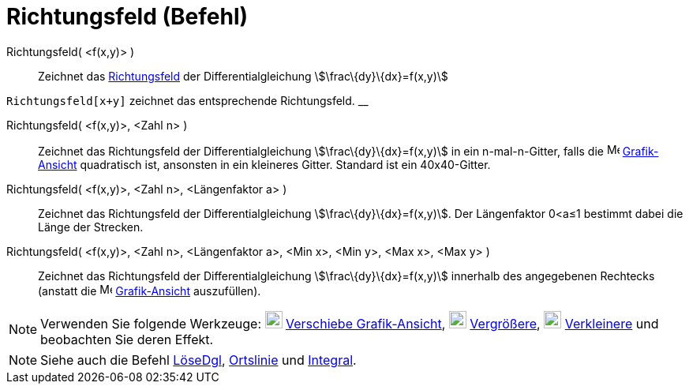= Richtungsfeld (Befehl)
:page-en: commands/SlopeField
ifdef::env-github[:imagesdir: /de/modules/ROOT/assets/images]

Richtungsfeld( <f(x,y)> )::
  Zeichnet das https://en.wikipedia.org/wiki/de:Richtungsfeld[Richtungsfeld] der Differentialgleichung
  stem:[\frac\{dy}\{dx}=f(x,y)]

[EXAMPLE]
====

`++Richtungsfeld[x+y]++` zeichnet das entsprechende Richtungsfeld. __

====

Richtungsfeld( <f(x,y)>, <Zahl n> )::
  Zeichnet das Richtungsfeld der Differentialgleichung stem:[\frac\{dy}\{dx}=f(x,y)] in ein n-mal-n-Gitter, falls die
  image:16px-Menu_view_graphics.svg.png[Menu view graphics.svg,width=16,height=16]
  xref:/Grafik_Ansicht.adoc[Grafik-Ansicht] quadratisch ist, ansonsten in ein kleineres Gitter. Standard ist ein
  40x40-Gitter.

Richtungsfeld( <f(x,y)>, <Zahl n>, <Längenfaktor a> )::
  Zeichnet das Richtungsfeld der Differentialgleichung stem:[\frac\{dy}\{dx}=f(x,y)]. Der Längenfaktor 0<a≤1 bestimmt
  dabei die Länge der Strecken.

Richtungsfeld( <f(x,y)>, <Zahl n>, <Längenfaktor a>, <Min x>, <Min y>, <Max x>, <Max y> )::
  Zeichnet das Richtungsfeld der Differentialgleichung stem:[\frac\{dy}\{dx}=f(x,y)] innerhalb des angegebenen Rechtecks
  (anstatt die image:16px-Menu_view_graphics.svg.png[Menu view graphics.svg,width=16,height=16]
  xref:/Grafik_Ansicht.adoc[Grafik-Ansicht] auszufüllen).

[NOTE]
====

Verwenden Sie folgende Werkzeuge: image:22px-Mode_translateview.svg.png[Mode translateview.svg,width=22,height=22]
xref:/tools/Verschiebe_Grafik_Ansicht.adoc[Verschiebe Grafik-Ansicht], image:22px-Mode_zoomin.svg.png[Mode
zoomin.svg,width=22,height=22] xref:/tools/Vergrößere.adoc[Vergrößere], image:22px-Mode_zoomout.svg.png[Mode
zoomout.svg,width=22,height=22] xref:/tools/Verkleinere.adoc[Verkleinere] und beobachten Sie deren Effekt.

====

[NOTE]
====

Siehe auch die Befehl xref:/commands/LöseDgl.adoc[LöseDgl], xref:/commands/Ortslinie.adoc[Ortslinie] und
xref:/commands/Integral.adoc[Integral].

====
